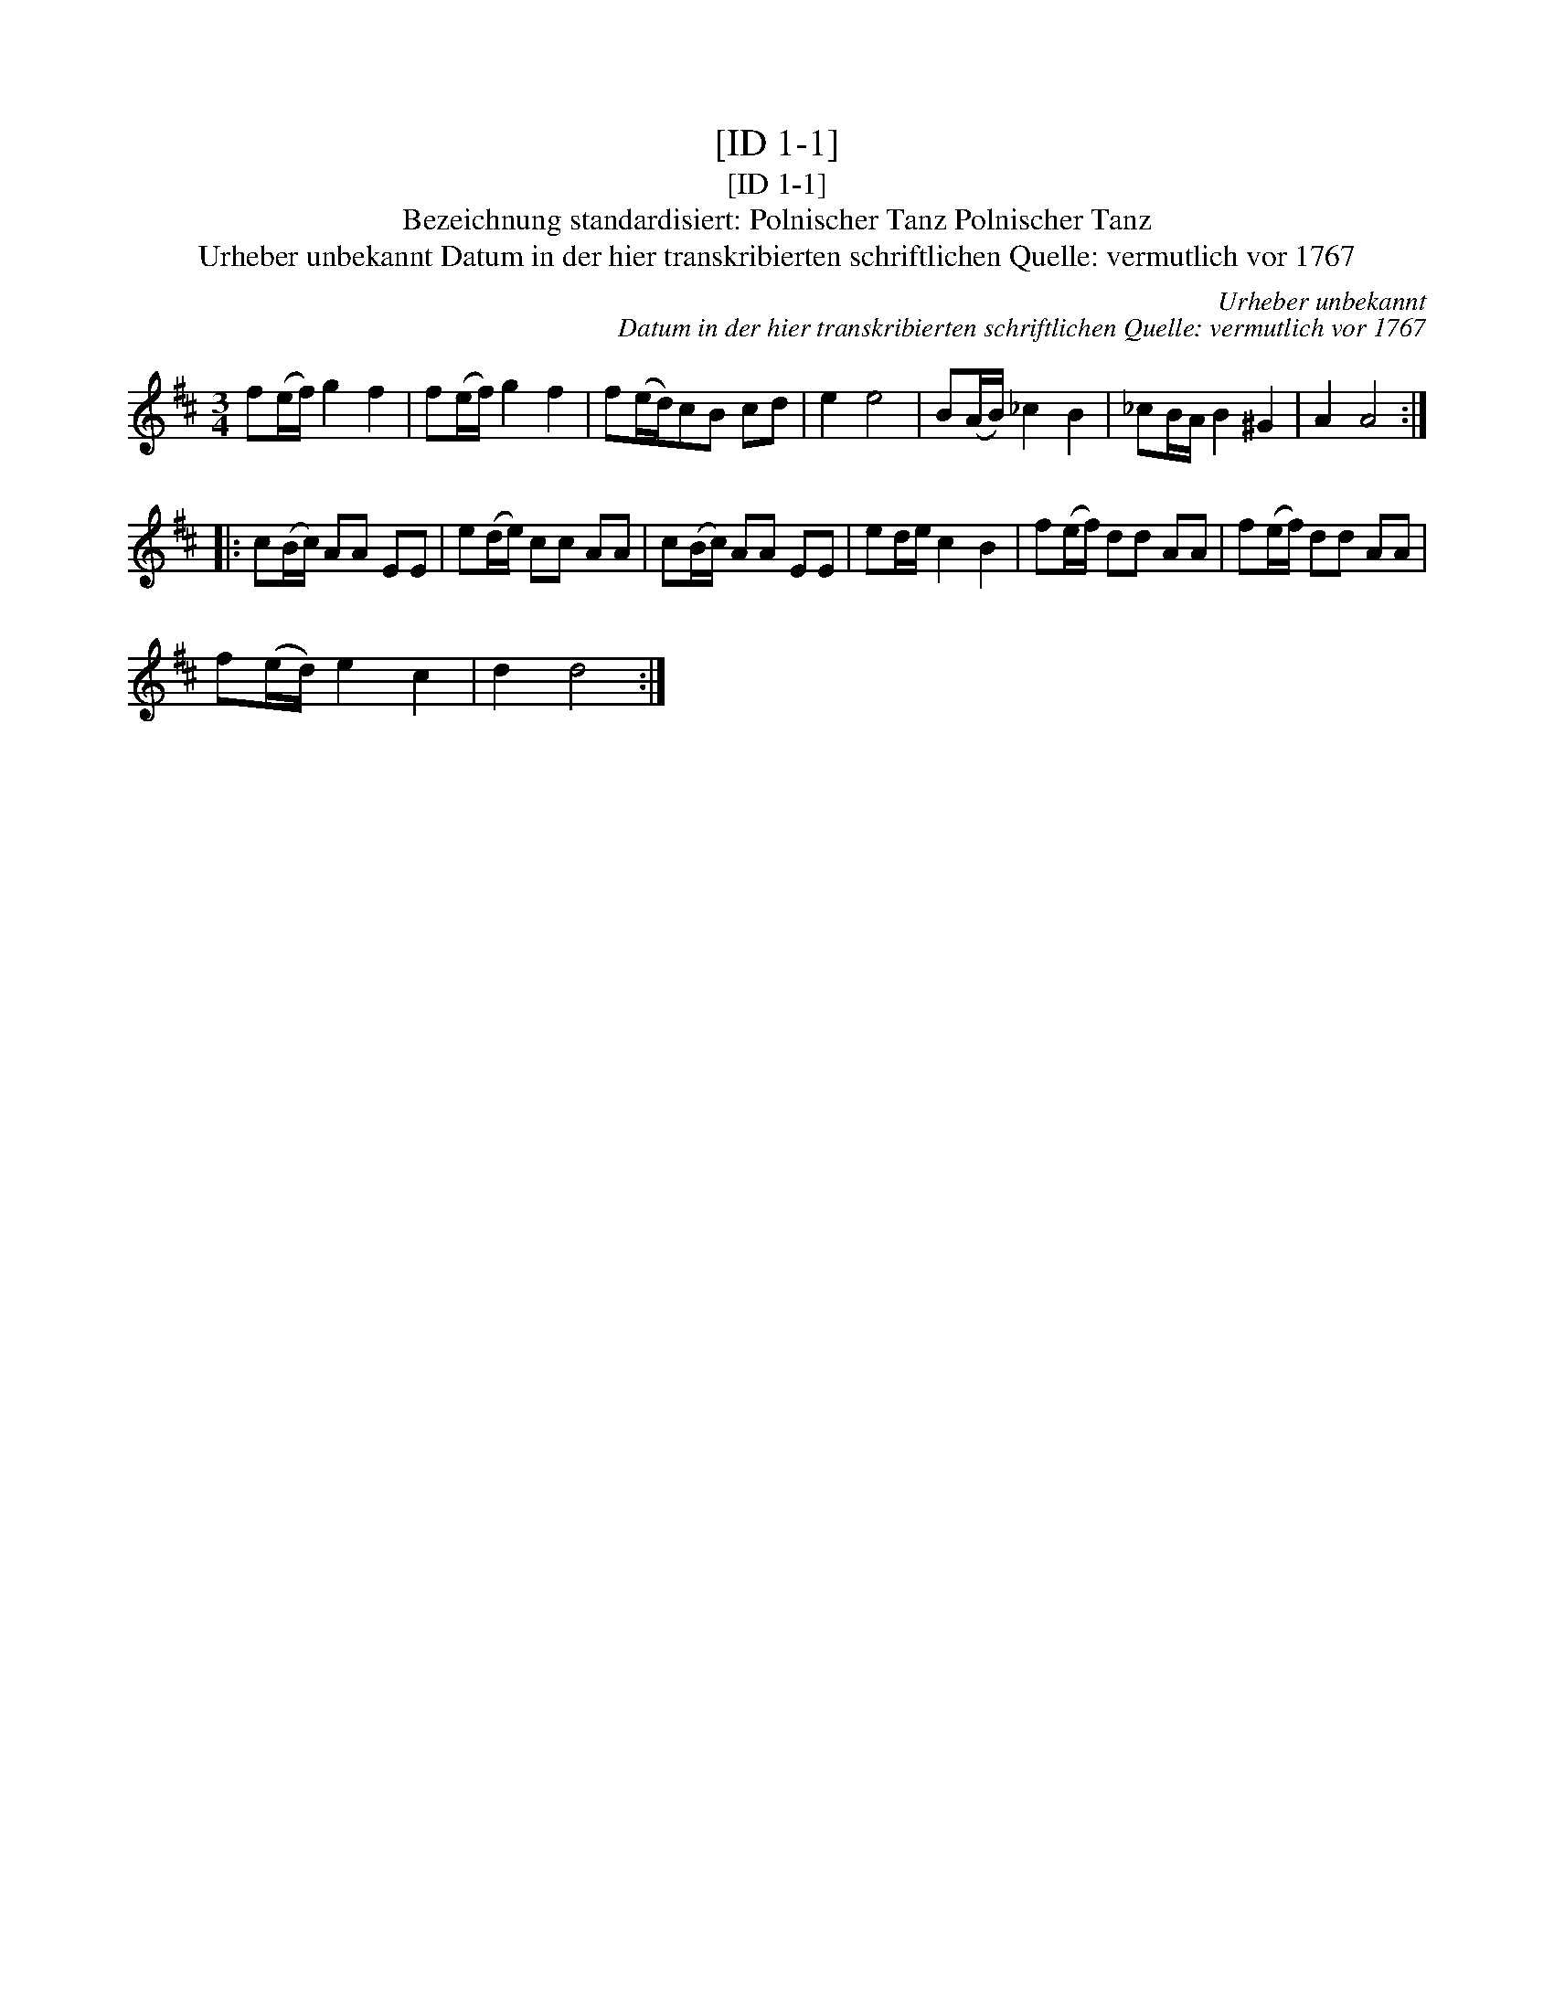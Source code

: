 X:1
T:[ID 1-1]
T:[ID 1-1]
T:Bezeichnung standardisiert: Polnischer Tanz Polnischer Tanz
T:Urheber unbekannt Datum in der hier transkribierten schriftlichen Quelle: vermutlich vor 1767
C:Urheber unbekannt
C:Datum in der hier transkribierten schriftlichen Quelle: vermutlich vor 1767
L:1/8
M:3/4
K:D
V:1 treble 
V:1
 f(e/f/) g2 f2 | f(e/f/) g2 f2 | f(e/d/)cB cd | e2 e4 | B(A/B/) _c2 B2 | _cB/A/ B2 ^G2 | A2 A4 :: %7
 c(B/c/) AA EE | e(d/e/) cc AA | c(B/c/) AA EE | ed/e/ c2 B2 | f(e/f/) dd AA | f(e/f/) dd AA | %13
 f(e/d/) e2 c2 | d2 d4 :| %15

